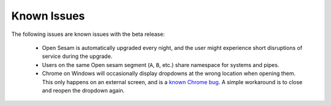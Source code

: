 ============
Known Issues
============

.. contents:: Table of Contents
   :depth: 2
   :local:

The following issues are known issues with the beta release:

  - Open Sesam is automatically upgraded every night, and the user might experience short disruptions of
    service during the upgrade.

  - Users on the same Open sesam segment (``A``, ``B``, etc.) share namespace for systems and pipes.

  - Chrome on Windows will occasionally display dropdowns at the wrong location
    when opening them. This only happens on an external screen, and is a
    `known Chrome bug <https://bugs.chromium.org/p/chromium/issues/detail?id=489997>`_.
    A simple workaround is to close and reopen the dropdown again.
